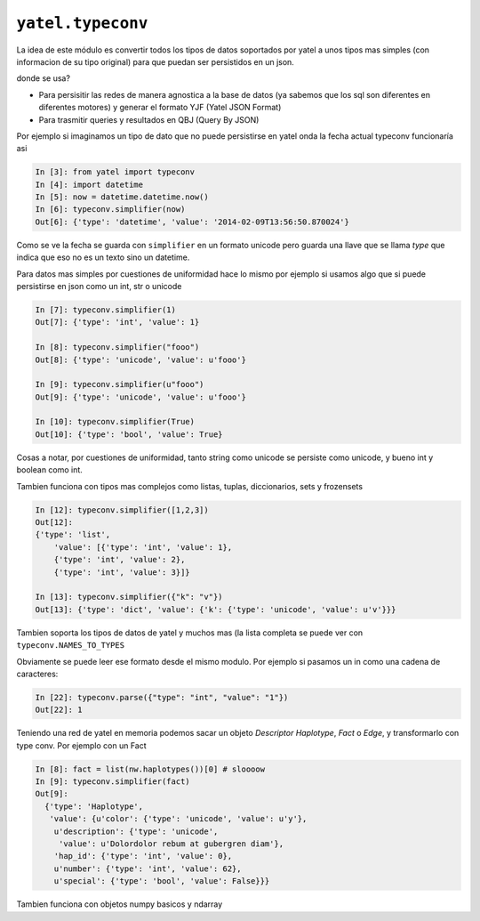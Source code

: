 .. tags: tuto, typeconv, ejemplos
.. title: Notas sobre modulos para el desarrollo


``yatel.typeconv``
++++++++++++++++++

La idea de este módulo es convertir todos los tipos de datos
soportados por yatel a unos tipos mas simples (con informacion de su
tipo original) para que puedan ser persistidos en un json.

donde se usa?

- Para persisitir las redes de manera agnostica a la base de datos
  (ya sabemos que los sql son diferentes en diferentes motores)
  y generar el formato YJF (Yatel JSON Format)
- Para trasmitir queries y resultados en QBJ (Query By JSON)

Por ejemplo si imaginamos un tipo de dato que no puede persistirse en yatel
onda la fecha actual typeconv funcionaría asi

.. code-block:: python

    In [3]: from yatel import typeconv
    In [4]: import datetime
    In [5]: now = datetime.datetime.now()
    In [6]: typeconv.simplifier(now)
    Out[6]: {'type': 'datetime', 'value': '2014-02-09T13:56:50.870024'}

Como se ve la fecha se guarda con ``simplifier`` en un formato unicode pero guarda una
llave que se llama *type* que indica que eso no es un texto sino un datetime.

Para datos mas simples por cuestiones de uniformidad hace lo mismo
por ejemplo si usamos algo que si puede persistirse en json como un int, str o unicode

.. code-block:: python

    In [7]: typeconv.simplifier(1)
    Out[7]: {'type': 'int', 'value': 1}

    In [8]: typeconv.simplifier("fooo")
    Out[8]: {'type': 'unicode', 'value': u'fooo'}

    In [9]: typeconv.simplifier(u"fooo")
    Out[9]: {'type': 'unicode', 'value': u'fooo'}

    In [10]: typeconv.simplifier(True)
    Out[10]: {'type': 'bool', 'value': True}


Cosas a notar, por cuestiones de uniformidad, tanto string como unicode se persiste como
unicode, y bueno int y boolean como int.

Tambien funciona con tipos mas complejos como listas, tuplas, diccionarios, sets y frozensets

.. code-block:: python

    In [12]: typeconv.simplifier([1,2,3])
    Out[12]:
    {'type': 'list',
        'value': [{'type': 'int', 'value': 1},
        {'type': 'int', 'value': 2},
        {'type': 'int', 'value': 3}]}

    In [13]: typeconv.simplifier({"k": "v"})
    Out[13]: {'type': 'dict', 'value': {'k': {'type': 'unicode', 'value': u'v'}}}

Tambien soporta los tipos de datos de yatel y muchos mas (la lista completa se puede ver
con ``typeconv.NAMES_TO_TYPES``

Obviamente se puede leer ese formato desde el mismo modulo. Por ejemplo si pasamos un in como
una cadena de caracteres:

.. code-block:: python

    In [22]: typeconv.parse({"type": "int", "value": "1"})
    Out[22]: 1


Teniendo una red de yatel en memoria podemos sacar un objeto *Descriptor* *Haplotype*, *Fact* o *Edge*,
y transformarlo con type conv. Por ejemplo con un Fact

.. code-block:: python

    In [8]: fact = list(nw.haplotypes())[0] # sloooow
    In [9]: typeconv.simplifier(fact)
    Out[9]:
      {'type': 'Haplotype',
       'value': {u'color': {'type': 'unicode', 'value': u'y'},
        u'description': {'type': 'unicode',
         'value': u'Dolordolor rebum at gubergren diam'},
        'hap_id': {'type': 'int', 'value': 0},
        u'number': {'type': 'int', 'value': 62},
        u'special': {'type': 'bool', 'value': False}}}


Tambien funciona con objetos numpy basicos y ndarray
